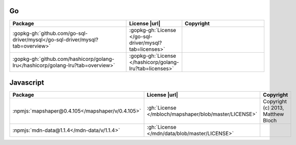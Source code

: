 Go
~~

.. list-table::
   :widths: 50 10 40
   :header-rows: 1
   :class: licenses

   * - Package
     - License |url|
     - Copyright

   * - :gopkg-gh:`github.com/go-sql-driver/mysql</go-sql-driver/mysql?tab=overview>`
     - :gopkg-gh:`License </go-sql-driver/mysql?tab=licenses>`
     -
   * - :gopkg-gh:`github.com/hashicorp/golang-lru</hashicorp/golang-lru?tab=overview>`
     - :gopkg-gh:`License </hashicorp/golang-lru?tab=licenses>`
     -


Javascript
~~~~~~~~~~

.. list-table::
   :widths: 50 10 40
   :header-rows: 1
   :class: licenses

   * - Package
     - License |url|
     - Copyright

   * - :npmjs:`mapshaper@0.4.105</mapshaper/v/0.4.105>`
     - :gh:`License </mbloch/mapshaper/blob/master/LICENSE>`
     - Copyright (c) 2013, Matthew Bloch
   * - :npmjs:`mdn-data@1.1.4</mdn-data/v/1.1.4>`
     - :gh:`License </mdn/data/blob/master/LICENSE>`
     -
